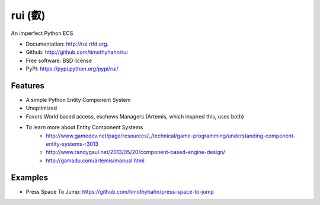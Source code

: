 ===============================
rui (叡)
===============================

.. image:: https://badge.fury.io/py/rui.png
    :target: http://badge.fury.io/py/rui
    
.. image:: https://travis-ci.org/timothyhahn/rui.png?branch=master
        :target: https://travis-ci.org/timothyhahn/rui

.. image:: https://pypip.in/d/rui/badge.png
        :target: https://crate.io/packages/rui?version=latest


An imperfect Python ECS

* Documentation: http://rui.rtfd.org.
* Github: http://github.com/timothyhahn/rui
* Free software: BSD license
* PyPI: https://pypi.python.org/pypi/rui/


Features
--------

* A simple Python Entity Component System
* Unoptimized
* Favors World based access, eschews Managers (Artemis, which inspired this, uses both)
* To learn more about Entity Component Systems
    * http://www.gamedev.net/page/resources/_/technical/game-programming/understanding-component-entity-systems-r3013
    * http://www.randygaul.net/2013/05/20/component-based-engine-design/
    * http://gamadu.com/artemis/manual.html

Examples
--------

* Press Space To Jump: https://github.com/timothyhahn/press-space-to-jump
